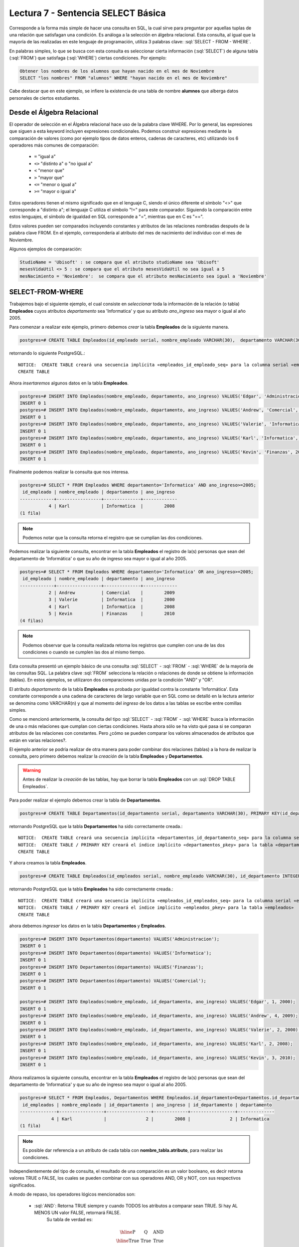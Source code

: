 Lectura 7 - Sentencia SELECT Básica 
-----------------------------------
.. role:: sql(code)
   :language: sql
   :class: highlight

Corresponde a la forma más simple de hacer una consulta en SQL, la cual sirve para preguntar por aquellas tuplas de una relación
que satisfagan una condición. Es análoga a la selección en álgebra relacional. Esta consulta, al igual que la mayoría
de las realizadas en este lenguaje de programación, utiliza 3 palabras clave: :sql:`SELECT - FROM - WHERE`.

En palabras simples, lo que se busca con esta consulta es seleccionar cierta información (:sql:`SELECT`) de alguna tabla (:sql:`FROM`)
que satisfaga (:sql:`WHERE`) ciertas condiciones. Por ejemplo:

.. code-block:: sql

   Obtener los nombres de los alumnos que hayan nacido en el mes de Noviembre
   SELECT "los nombres" FROM "alumnos" WHERE "hayan nacido en el mes de Noviembre"

Cabe destacar que en este ejemplo, se infiere la existencia de una tabla de nombre **alumnos** que alberga datos personales de ciertos
estudiantes.

Desde el Álgebra Relacional
~~~~~~~~~~~~~~~~~~~~~~~~~~~

.. index:: Desde el álgebra relacional

El operador de selección en el Álgebra relacional hace uso de la palabra clave  WHERE. Por lo general, las expresiones que siguen
a esta keyword incluyen expresiones condicionales. Podemos construir expresiones mediante la comparación de valores (como por ejemplo
tipos de datos enteros, cadenas de caracteres, etc) utilizando los 6 operadores más comunes de comparación:

  * ``=``   "igual a"
  * ``<>``   "distinto a" o "no igual a"
  * ``<``   "menor que"
  * ``>``   "mayor que"
  * ``<=``   "menor o igual a"
  * ``>=``   "mayor o igual a"

Estos operadores tienen el mismo significado que en el lenguaje C, siendo el único diferente el símbolo "<>" que corresponde a
"distinto a"; el lenguaje C utiliza el símbolo "!=" para este comparador. Siguiendo la comparación entre estos lenguajes, el símbolo de
igualdad en SQL corresponde a "=", mientras que en C es "==".

Estos valores pueden ser comparados incluyendo constantes y atributos de las relaciones nombradas después de la palabra clave FROM.
En el ejemplo, correspondería al atributo del mes de nacimiento del individuo con el mes de Noviembre.


Algunos ejemplos de comparación:

.. code-block:: sql

        StudioName = 'Ubisoft' : se compara que el atributo studioName sea 'Ubisoft'
        mesesVidaUtil <> 5 : se compara que el atributo mesesVidaUtil no sea igual a 5
        mesNacimiento = 'Noviembre':  se compara que el atributo mesNacimiento sea igual a 'Noviembre'

SELECT-FROM-WHERE
~~~~~~~~~~~~~~~~~

.. index:: SELECT-FROM-WHERE

Trabajemos bajo el siguiente ejemplo, el cual consiste en *seleccionar* toda la 
información de la relación (o tabla) **Empleados** cuyos atributos *departamento* sea 
'Informatica' y que su atributo *ano_ingreso* sea mayor o igual al año  2005.

Para comenzar a realizar este ejemplo, primero debemos *crear* la tabla **Empleados** 
de la siguiente manera.

.. code-block:: sql

 postgres=# CREATE TABLE Empleados(id_empleado serial, nombre_empleado VARCHAR(30),  departamento VARCHAR(30), ano_ingreso INTEGER);

retornando lo siguiente PostgreSQL.::

 NOTICE:  CREATE TABLE creará una secuencia implícita «empleados_id_empleado_seq» para la columna serial «empleados.id_empleado»
 CREATE TABLE

Ahora *insertaremos* algunos datos en la tabla **Empleados**.

.. code-block:: sql

 postgres=# INSERT INTO Empleados(nombre_empleado, departamento, ano_ingreso) VALUES('Edgar', 'Administracion', 2000);
 INSERT 0 1
 postgres=# INSERT INTO Empleados(nombre_empleado, departamento, ano_ingreso) VALUES('Andrew', 'Comercial', 2009);
 INSERT 0 1
 postgres=# INSERT INTO Empleados(nombre_empleado, departamento, ano_ingreso) VALUES('Valerie', 'Informatica', 2000);
 INSERT 0 1
 postgres=# INSERT INTO Empleados(nombre_empleado, departamento, ano_ingreso) VALUES('Karl', 'Informatica', 2008);
 INSERT 0 1
 postgres=# INSERT INTO Empleados(nombre_empleado, departamento, ano_ingreso) VALUES('Kevin', 'Finanzas', 2010);
 INSERT 0 1

Finalmente podemos realizar la consulta que nos interesa.

.. code-block:: sql

 postgres=# SELECT * FROM Empleados WHERE departamento='Informatica' AND ano_ingreso>=2005;
  id_empleado | nombre_empleado | departamento | ano_ingreso 
 -------------+-----------------+--------------+-------------
            4 | Karl            | Informatica  |        2008
 (1 fila)

.. note::

 Podemos notar que la consulta retorna el registro que se cumplian las dos 
 condiciones.

Podemos realizar la siguiente consulta, encontrar en la tabla **Empleados** el registro de la(s)
personas que sean del departamento de 'Informática' o que su año de ingreso sea mayor o igual
al año 2005.

.. code-block:: sql

 postgres=# SELECT * FROM Empleados WHERE departamento='Informatica' OR ano_ingreso>=2005;
  id_empleado | nombre_empleado | departamento | ano_ingreso 
 -------------+-----------------+--------------+-------------
            2 | Andrew          | Comercial    |        2009
            3 | Valerie         | Informatica  |        2000
            4 | Karl            | Informatica  |        2008
            5 | Kevin           | Finanzas     |        2010
 (4 filas)

.. note::

 Podemos observar que la consulta realizada retorna los registros que cumplen con una 
 de las dos condiciones o cuando se cumplen las dos al mismo tiempo.

Esta consulta presentó un ejemplo básico de una consulta :sql:`SELECT` - :sql:`FROM` - :sql:`WHERE` de la 
mayoría de las consultas SQL. La palabra clave :sql:`FROM` selecciona la relación o relaciones de donde 
se obtiene la información (tablas). En estos ejemplos, se utilizaron dos comparaciones 
unidas por la condición "AND" y "OR". 

El atributo *departamento* de la tabla **Empleados** es probada por igualdad contra la 
constante 'Informática'. Esta constante corresponde a una cadena de caracteres de largo 
variable que en SQL como se detalló en la lectura anterior se denomina como VARCHAR(n) y 
que al momento del *ingreso* de los datos a las tablas se escribe entre comillas simples.

Como se mencionó anteriormente, la consulta del tipo :sql:`SELECT` - :sql:`FROM` - :sql:`WHERE` busca la 
información de una o más relaciones que cumplan con ciertas condiciones. Hasta ahora 
sólo se ha visto qué pasa si se comparan atributos de las relaciones con constantes. 
Pero ¿cómo se pueden comparar los valores almacenados de  atributos que están en varias relaciones?.

El ejemplo anterior se podría realizar de otra manera para poder combinar dos relaciones 
(tablas) a la hora de realizar la consulta, pero primero debemos realizar la *creación* de la 
tabla **Empleados** y **Departamentos**.

.. warning::

 Antes de realizar la *creación* de las tablas, hay que borrar la tabla **Empleados**
 con un :sql:`DROP TABLE Empleados`.

Para poder realizar el ejemplo debemos crear la tabla de **Departamentos**.

.. code-block:: sql

 postgres=# CREATE TABLE Departamentos(id_departamento serial, departamento VARCHAR(30), PRIMARY KEY(id_departamento));

retornando PostgreSQL que la tabla **Departamentos** ha sido correctamente creada.::

 NOTICE:  CREATE TABLE creará una secuencia implícita «departamentos_id_departamento_seq» para la columna serial «departamentos.id_departamento»
 NOTICE:  CREATE TABLE / PRIMARY KEY creará el índice implícito «departamentos_pkey» para la tabla «departamentos»
 CREATE TABLE

Y ahora creamos la tabla **Empleados**.

.. code-block:: sql

 postgres=# CREATE TABLE Empleados(id_empleados serial, nombre_empleado VARCHAR(30), id_departamento INTEGER, ano_ingreso INTEGER, PRIMARY KEY(id_empleados), FOREIGN KEY(id_departamento) REFERENCES Departamentos(id_departamento));

retornando PostgreSQL que la tabla **Empleados** ha sido correctamente creada.::

 NOTICE:  CREATE TABLE creará una secuencia implícita «empleados_id_empleados_seq» para la columna serial «empleados.id_empleados»
 NOTICE:  CREATE TABLE / PRIMARY KEY creará el índice implícito «empleados_pkey» para la tabla «empleados»
 CREATE TABLE

ahora debemos *ingresar* los datos en la tabla **Departamentos** y **Empleados**.

.. code-block:: sql
 
 postgres=# INSERT INTO Departamentos(departamento) VALUES('Administracion');
 INSERT 0 1
 postgres=# INSERT INTO Departamentos(departamento) VALUES('Informatica');
 INSERT 0 1
 postgres=# INSERT INTO Departamentos(departamento) VALUES('Finanzas');
 INSERT 0 1
 postgres=# INSERT INTO Departamentos(departamento) VALUES('Comercial');
 INSERT 0 1

 postgres=# INSERT INTO Empleados(nombre_empleado, id_departamento, ano_ingreso) VALUES('Edgar', 1, 2000);
 INSERT 0 1
 postgres=# INSERT INTO Empleados(nombre_empleado, id_departamento, ano_ingreso) VALUES('Andrew', 4, 2009);
 INSERT 0 1
 postgres=# INSERT INTO Empleados(nombre_empleado, id_departamento, ano_ingreso) VALUES('Valerie', 2, 2000);
 INSERT 0 1
 postgres=# INSERT INTO Empleados(nombre_empleado, id_departamento, ano_ingreso) VALUES('Karl', 2, 2008);
 INSERT 0 1
 postgres=# INSERT INTO Empleados(nombre_empleado, id_departamento, ano_ingreso) VALUES('Kevin', 3, 2010);
 INSERT 0 1

Ahora realizamos la siguiente consulta, encontrar en la tabla **Empleados** el registro
de la(s) personas que sean del departamento de 'Informatica' y que su año de ingreso 
sea mayor o igual al año 2005.

.. code-block:: sql

 postgres=# SELECT * FROM Empleados, Departamentos WHERE Empleados.id_departamento=Departamentos.id_departamento AND Empleados.ano_ingreso>=2005 AND Departamentos.departamento='Informatica';
  id_empleados | nombre_empleado | id_departamento | ano_ingreso | id_departamento | departamento 
 --------------+-----------------+-----------------+-------------+-----------------+--------------
             4 | Karl            |               2 |        2008 |               2 | Informatica
 (1 fila)

.. note::

 Es posible dar referencia a un atributo de cada tabla con **nombre_tabla.atributo**, para 
 realizar las condiciones. 

Independientemente del tipo de consulta, el resultado de una comparación es un valor booleano, es decir retorna valores TRUE o FALSE, los
cuales se pueden combinar con sus operadores AND, OR y NOT, con sus respectivos significados.

A modo de repaso, los operadores lógicos mencionados son:

    * :sql:`AND`: Retorna TRUE siempre y cuando TODOS los atributos a comparar sean TRUE. Si hay AL MENOS UN valor FALSE, retornará FALSE.
            Su tabla de verdad es:

      .. math::

       \begin{array}{|c|c|c|}
        \hline
        \textbf{P} & \textbf{Q} & \textbf{AND} \\
        \hline
        \text{True}       & \text{True}       &  \text{True}   \\
        \text{True}       & \text{False}      &  \text{False}  \\
        \text{False}      & \text{True}       &  \text{False}  \\
        \text{False}      & \text{False}      &  \text{False}  \\
        \hline
       \end{array}

    * :sql:`OR`: Retorna TRUE siempre y cuando AL MENOS UNO de los atributos a comparar sea TRUE. Si TODOS los valores son FALSE, retornará FALSE.
            Su tabla de verdad es:

      .. math::

       \begin{array}{|c|c|c|}
        \hline
        \textbf{P} & \textbf{Q} & \textbf{OR} \\
        \hline
        \text{True}       & \text{True}       &  \text{True}  \\
        \text{True}       & \text{False}      &  \text{True}  \\
        \text{False}      & \text{True}       &  \text{True}  \\
        \text{False}      & \text{False}      &  \text{False}  \\
        \hline
       \end{array}

    * :sql:`NOT`: Retorna el valor contrario al valor actual, es decir que si el valor es TRUE, retorna FALSE y vice versa.
            Su tabla de verdad es

      .. math::

       \begin{array}{|c|c|c|}
        \hline
        \textbf{P} & \textbf{NOT P} \\
        \hline
        \text{True}       & \text{False}  \\
        \text{False}      & \text{True}   \\
        \hline
       \end{array}

.. note::

 SQL no distingue entre mayúsculas y minúsculas.    
 Por ejemplo, :sql:`FROM` (palabra reservada) es equivalente a :sql:`from`,           
 inclusive a :sql:`From`.                                                             
 Para los nombres de atributos, relaciones, etc., también ocurre lo mismo.       
 El único caso en que se distingue entre mayúsculas y minúsculas es al momento de     
 encerrar un string entre *' '*. Por ejemplo *'PALABRA'* es diferente a *'palabra'*.  
                                                                                    

Resultados Repetidos
~~~~~~~~~~~~~~~~~~~~~

Al realizar una consulta SELECT, no hay omisión de resultados repetidos, este "problema" se soluciona agregando DISTINCT a la consulta.

.. code-block:: sql

        SELECT FROM WHERE
        SELECT DISTINCT FROM WHERE

En el ejemplo anterior también es posible eliminar los resultados repetidos, puesto que
existen muchas personas que trabajan en el mismo departamento, pero si eliminamos las 
repeticiones solo nos retornaran los departamentos que existen.


Primero mostraremos un resultado con una consulta con repeticiones.

.. code-block:: sql

 postgres=# SELECT Departamentos.departamento, Empleados.id_departamento FROM Empleados, Departamentos WHERE Empleados.id_departamento=Departamentos.id_departamento;     departamento  | id_departamento 
 ----------------+-----------------
  Administracion |               1
  Comercial      |               4
  Informatica    |               2
  Informatica    |               2
  Finanzas       |               3
 (5 filas)

.. note::

 Según los datos que se ingresaron en la tabla **Empleados** existe más de una persona
 en el departamento de 'Informática'.

Y ahora realizamos una consulta sin repeticiones.

.. code-block:: sql

 postgres=# SELECT DISTINCT Departamentos.departamento, Empleados.id_departamento FROM Empleados, Departamentos WHERE Empleados.id_departamento=Departamentos.id_departamento;
   departamento  | id_departamento 
 ----------------+-----------------
  Administracion |               1
  Informatica    |               2
  Comercial      |               4
  Finanzas       |               3
 (4 filas)

.. note::

 Se puede notar que solo nos retorna los departamentos que existen.
 
SELECT-BY-ORDER
~~~~~~~~~~~~~~~

.. index:: SELECT-BY-ORDER

Hasta este momento, es posible obtener datos de una tabla utilizando los comandos SELECT y WHERE. Sin embargo, muchas veces es
necesario enumerar el resultado en un orden particular. Esto podría ser en orden ascendente, en orden descendente, o podría basarse en
valores numéricos o de texto. En tales casos, podemos utilizar la palabra clave ORDER BY para lograr esto.

.. code-block:: sql

        SELECT "L"
        FROM "R"
        WHERE "C"
        ORDER BY "O" [ASC, DESC];

donde:

  * "L" corresponde a la lista de atributos que se requieren, por lo general se asocia a una(s) columna(s).
  * "R" corresponde al nombre de la relación, que por lo general se asocia a una tabla.
  * "C" corresponde a la condición de la selección.
  * "O" corresponde a cómo será ordenada la lista "L".
  * ASC corresponde a un orden ascendente (corresponde a la opción por defecto)
  * DESC corresponde a uno descendente.

Estrictamente, su sintaxis corresponde a ORDER BY y luego una lista de atributos que definirán los campos a ordenar:

.. code-block:: sql

        SELECT atributo1, atributo2 ...
        FROM Clientes ORDER BY atributo_ordenar_primero, atributo_ordenar_segundo...

Como se puede apreciar, con la sentencia ORDER BY se pueden ordenar las consultas a través de múltiples atributos. En este caso todos los
campos estarían ordenados de forma ascendente (ASC).

Podemos utilizar los mismos ejemplos que creamos anteriormente ordenando los nombres
de los empleados de la tabla **Empleados**.

.. code-block:: sql

 postgres=# SELECT * FROM Empleados ORDER BY nombre_empleado;
  id_empleados | nombre_empleado | id_departamento | ano_ingreso 
 --------------+-----------------+-----------------+-------------
             2 | Andrew          |               4 |        2009
             1 | Edgar           |               1 |        2000
             4 | Karl            |               2 |        2008
             5 | Kevin           |               3 |        2010
             3 | Valerie         |               2 |        2000
 (5 filas)

Que es lo mismo que escribir.

.. code-block:: sql

 postgres=# SELECT * FROM Empleados ORDER BY nombre_empleado ASC;
  id_empleados | nombre_empleado | id_departamento | ano_ingreso 
 --------------+-----------------+-----------------+-------------
             2 | Andrew          |               4 |        2009
             1 | Edgar           |               1 |        2000
             4 | Karl            |               2 |        2008
             5 | Kevin           |               3 |        2010
             3 | Valerie         |               2 |        2000
 (5 filas)

Y de forma descendiente sería de la siguiente manera.

.. code-block:: sql

 postgres=# SELECT * FROM Empleados ORDER BY nombre_empleado DESC;
  id_empleados | nombre_empleado | id_departamento | ano_ingreso 
 --------------+-----------------+-----------------+-------------
             3 | Valerie         |               2 |        2000
             5 | Kevin           |               3 |        2010
             4 | Karl            |               2 |        2008
             1 | Edgar           |               1 |        2000
             2 | Andrew          |               4 |        2009
 (5 filas)

También es posible realizarlo con números o fechas.

.. code-block:: sql

 postgres=# SELECT * FROM Empleados ORDER BY ano_ingreso DESC;
  id_empleados | nombre_empleado | id_departamento | ano_ingreso 
 --------------+-----------------+-----------------+-------------
             5 | Kevin           |               3 |        2010
             2 | Andrew          |               4 |        2009
             4 | Karl            |               2 |        2008
             1 | Edgar           |               1 |        2000
             3 | Valerie         |               2 |        2000
 (5 filas)

